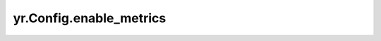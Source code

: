 .. _enable_metrics:

yr.Config.enable_metrics
------------------------------------

.. py:attribute:: config.enable_metrics
   :type: bool
   :value: False

   是否启用指标收集。``False`` 表示禁用，``True`` 表示启用。默认 ``False``。仅在集群中调用时生效。